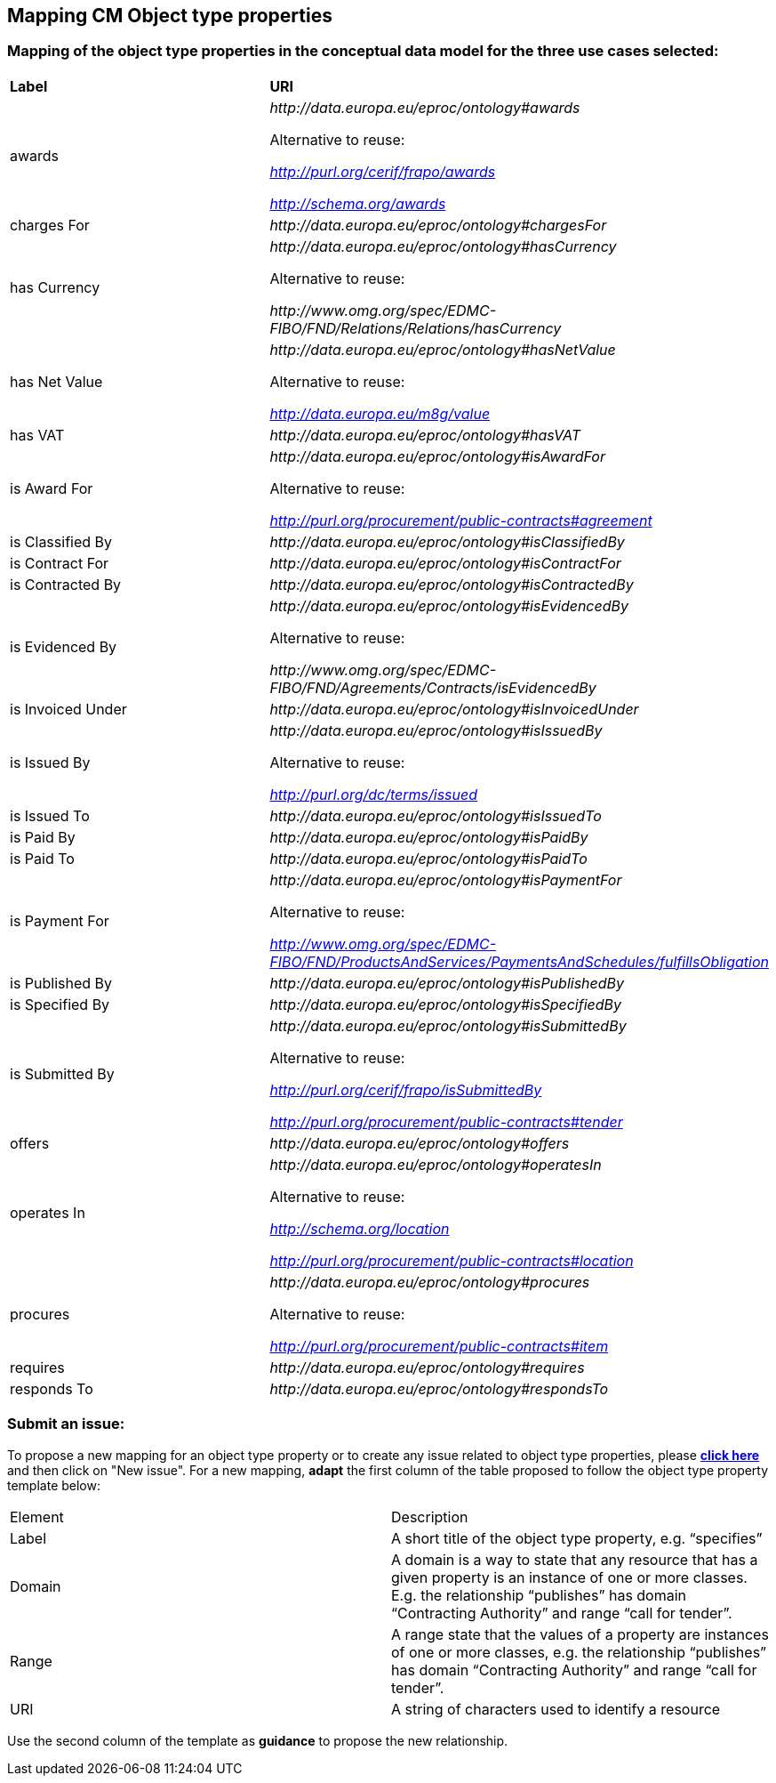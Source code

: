 == Mapping CM Object type properties

=== Mapping of the object type properties in the conceptual data model for the three use cases selected:  

|============================================================ 
|*Label*|*URI*
|awards|_\http://data.europa.eu/eproc/ontology#awards_

Alternative to reuse:

_http://purl.org/cerif/frapo/awards_

_http://schema.org/awards_

|charges For|_\http://data.europa.eu/eproc/ontology#chargesFor_
|has Currency|_\http://data.europa.eu/eproc/ontology#hasCurrency_

Alternative to reuse:

_\http://www.omg.org/spec/EDMC-FIBO/FND/Relations/Relations/hasCurrency_

|has Net Value|_\http://data.europa.eu/eproc/ontology#hasNetValue_

Alternative to reuse:

_http://data.europa.eu/m8g/value_

|has VAT|_\http://data.europa.eu/eproc/ontology#hasVAT_
|is Award For|_\http://data.europa.eu/eproc/ontology#isAwardFor_

Alternative to reuse:

_http://purl.org/procurement/public-contracts#agreement_

|is Classified By|_\http://data.europa.eu/eproc/ontology#isClassifiedBy_
|is Contract For|_\http://data.europa.eu/eproc/ontology#isContractFor_
|is Contracted By|_\http://data.europa.eu/eproc/ontology#isContractedBy_
|is Evidenced By|_\http://data.europa.eu/eproc/ontology#isEvidencedBy_

Alternative to reuse:

_\http://www.omg.org/spec/EDMC-FIBO/FND/Agreements/Contracts/isEvidencedBy_

|is Invoiced Under|_\http://data.europa.eu/eproc/ontology#isInvoicedUnder_
|is Issued By|_\http://data.europa.eu/eproc/ontology#isIssuedBy_

Alternative to reuse:

_http://purl.org/dc/terms/issued_

|is Issued To|_\http://data.europa.eu/eproc/ontology#isIssuedTo_
|is Paid By|_\http://data.europa.eu/eproc/ontology#isPaidBy_
|is Paid To|_\http://data.europa.eu/eproc/ontology#isPaidTo_
|is Payment For|_\http://data.europa.eu/eproc/ontology#isPaymentFor_

Alternative to reuse:

_http://www.omg.org/spec/EDMC-FIBO/FND/ProductsAndServices/PaymentsAndSchedules/fulfillsObligation_

|is Published By|_\http://data.europa.eu/eproc/ontology#isPublishedBy_
|is Specified By|_\http://data.europa.eu/eproc/ontology#isSpecifiedBy_
|is Submitted By|_\http://data.europa.eu/eproc/ontology#isSubmittedBy_

Alternative to reuse:

_http://purl.org/cerif/frapo/isSubmittedBy_

_http://purl.org/procurement/public-contracts#tender_

|offers|_\http://data.europa.eu/eproc/ontology#offers_
|operates In|_\http://data.europa.eu/eproc/ontology#operatesIn_

Alternative to reuse:

_http://schema.org/location_

_http://purl.org/procurement/public-contracts#location_

|procures|_\http://data.europa.eu/eproc/ontology#procures_

Alternative to reuse:

_http://purl.org/procurement/public-contracts#item_

|requires|_\http://data.europa.eu/eproc/ontology#requires_
|responds To|_\http://data.europa.eu/eproc/ontology#respondsTo_
|============================================================

=== Submit an issue:  
To propose a new mapping for an object type property or to create any issue related to object type properties, please link:https://github.com/eprocurementontology/eprocurementontology/labels/Mapping%20CM%20-%20Object%20type%20properties[**click here**] and then click on "New issue".
For a new mapping, **adapt** the first column of the table proposed to follow the object type property template below:    

|============================================================
|Element|Description
|Label|A short title of the object type property, e.g. “specifies”
|Domain|A domain is a way to state that any resource that has a given property is an instance of one or more classes. E.g. the relationship “publishes” has domain “Contracting Authority” and range “call for tender”.
|Range|A range state that the values of a property are instances of one or more classes, e.g. the relationship “publishes” has domain “Contracting Authority” and range “call for tender”.
|URI|A string of characters used to identify a resource|  
|============================================================

Use the second column of the template as **guidance** to propose the new relationship.